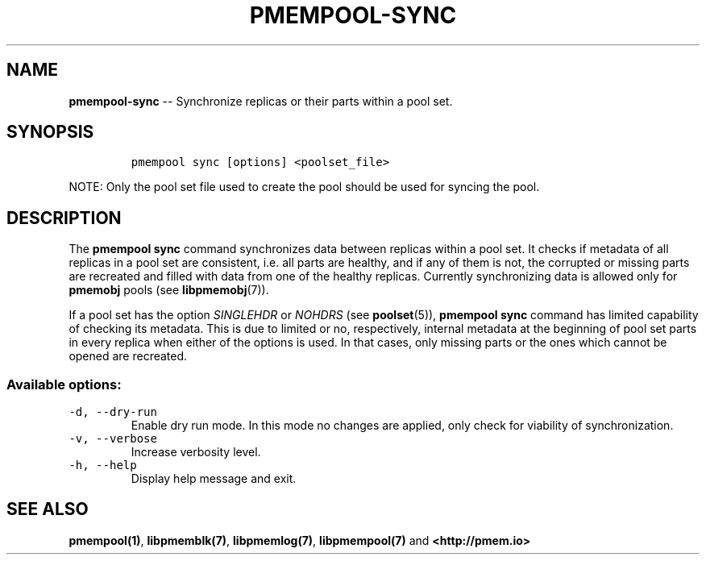 .\" Automatically generated by Pandoc 1.16.0.2
.\"
.TH "PMEMPOOL-SYNC" "1" "2018-03-08" "PMDK - pmem Tools version 1.3" "PMDK Programmer's Manual"
.hy
.\" Copyright 2014-2018, Intel Corporation
.\"
.\" Redistribution and use in source and binary forms, with or without
.\" modification, are permitted provided that the following conditions
.\" are met:
.\"
.\"     * Redistributions of source code must retain the above copyright
.\"       notice, this list of conditions and the following disclaimer.
.\"
.\"     * Redistributions in binary form must reproduce the above copyright
.\"       notice, this list of conditions and the following disclaimer in
.\"       the documentation and/or other materials provided with the
.\"       distribution.
.\"
.\"     * Neither the name of the copyright holder nor the names of its
.\"       contributors may be used to endorse or promote products derived
.\"       from this software without specific prior written permission.
.\"
.\" THIS SOFTWARE IS PROVIDED BY THE COPYRIGHT HOLDERS AND CONTRIBUTORS
.\" "AS IS" AND ANY EXPRESS OR IMPLIED WARRANTIES, INCLUDING, BUT NOT
.\" LIMITED TO, THE IMPLIED WARRANTIES OF MERCHANTABILITY AND FITNESS FOR
.\" A PARTICULAR PURPOSE ARE DISCLAIMED. IN NO EVENT SHALL THE COPYRIGHT
.\" OWNER OR CONTRIBUTORS BE LIABLE FOR ANY DIRECT, INDIRECT, INCIDENTAL,
.\" SPECIAL, EXEMPLARY, OR CONSEQUENTIAL DAMAGES (INCLUDING, BUT NOT
.\" LIMITED TO, PROCUREMENT OF SUBSTITUTE GOODS OR SERVICES; LOSS OF USE,
.\" DATA, OR PROFITS; OR BUSINESS INTERRUPTION) HOWEVER CAUSED AND ON ANY
.\" THEORY OF LIABILITY, WHETHER IN CONTRACT, STRICT LIABILITY, OR TORT
.\" (INCLUDING NEGLIGENCE OR OTHERWISE) ARISING IN ANY WAY OUT OF THE USE
.\" OF THIS SOFTWARE, EVEN IF ADVISED OF THE POSSIBILITY OF SUCH DAMAGE.
.SH NAME
.PP
\f[B]pmempool\-sync\f[] \-\- Synchronize replicas or their parts within
a pool set.
.SH SYNOPSIS
.IP
.nf
\f[C]
pmempool\ sync\ [options]\ <poolset_file>
\f[]
.fi
.PP
NOTE: Only the pool set file used to create the pool should be used for
syncing the pool.
.SH DESCRIPTION
.PP
The \f[B]pmempool sync\f[] command synchronizes data between replicas
within a pool set.
It checks if metadata of all replicas in a pool set are consistent, i.e.
all parts are healthy, and if any of them is not, the corrupted or
missing parts are recreated and filled with data from one of the healthy
replicas.
Currently synchronizing data is allowed only for \f[B]pmemobj\f[] pools
(see \f[B]libpmemobj\f[](7)).
.PP
If a pool set has the option \f[I]SINGLEHDR\f[] or \f[I]NOHDRS\f[] (see
\f[B]poolset\f[](5)), \f[B]pmempool sync\f[] command has limited
capability of checking its metadata.
This is due to limited or no, respectively, internal metadata at the
beginning of pool set parts in every replica when either of the options
is used.
In that cases, only missing parts or the ones which cannot be opened are
recreated.
.SS Available options:
.TP
.B \f[C]\-d,\ \-\-dry\-run\f[]
Enable dry run mode.
In this mode no changes are applied, only check for viability of
synchronization.
.RS
.RE
.TP
.B \f[C]\-v,\ \-\-verbose\f[]
Increase verbosity level.
.RS
.RE
.TP
.B \f[C]\-h,\ \-\-help\f[]
Display help message and exit.
.RS
.RE
.SH SEE ALSO
.PP
\f[B]pmempool(1)\f[], \f[B]libpmemblk(7)\f[], \f[B]libpmemlog(7)\f[],
\f[B]libpmempool(7)\f[] and \f[B]<http://pmem.io>\f[]
